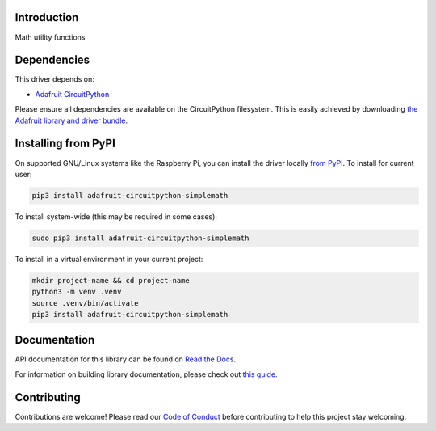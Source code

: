 Introduction
============

.. image:: https://readthedocs.org/projects/adafruit-circuitpython-simplemath/badge/?version=latest
    :target: https://docs.circuitpython.org/projects/simplemath/en/latest/
    :alt: Documentation Status

.. image:: https://raw.githubusercontent.com/adafruit/Adafruit_CircuitPython_Bundle/main/badges/adafruit_discord.svg
    :target: https://adafru.it/discord
    :alt: Discord

.. image:: https://github.com/adafruit/Adafruit_CircuitPython_SimpleMath/workflows/Build%20CI/badge.svg
    :target: https://github.com/adafruit/Adafruit_CircuitPython_SimpleMath/actions
    :alt: Build Status

.. image:: https://img.shields.io/endpoint?url=https://raw.githubusercontent.com/astral-sh/ruff/main/assets/badge/v2.json
    :target: https://github.com/astral-sh/ruff
    :alt: Code Style: Ruff

Math utility functions


Dependencies
=============
This driver depends on:

* `Adafruit CircuitPython <https://github.com/adafruit/circuitpython>`_

Please ensure all dependencies are available on the CircuitPython filesystem.
This is easily achieved by downloading
`the Adafruit library and driver bundle <https://circuitpython.org/libraries>`_.

Installing from PyPI
=====================
On supported GNU/Linux systems like the Raspberry Pi, you can install the driver locally `from
PyPI <https://pypi.org/project/adafruit-circuitpython-simplemath/>`_. To install for current user:

.. code-block:: shell

    pip3 install adafruit-circuitpython-simplemath

To install system-wide (this may be required in some cases):

.. code-block:: shell

    sudo pip3 install adafruit-circuitpython-simplemath

To install in a virtual environment in your current project:

.. code-block:: shell

    mkdir project-name && cd project-name
    python3 -m venv .venv
    source .venv/bin/activate
    pip3 install adafruit-circuitpython-simplemath

Documentation
=============

API documentation for this library can be found on `Read the Docs <https://docs.circuitpython.org/projects/simplemath/en/latest/>`_.

For information on building library documentation, please check out `this guide <https://learn.adafruit.com/creating-and-sharing-a-circuitpython-library/sharing-our-docs-on-readthedocs#sphinx-5-1>`_.

Contributing
============

Contributions are welcome! Please read our `Code of Conduct
<https://github.com/adafruit/Adafruit_CircuitPython_SimpleMath/blob/master/CODE_OF_CONDUCT.md>`_
before contributing to help this project stay welcoming.
